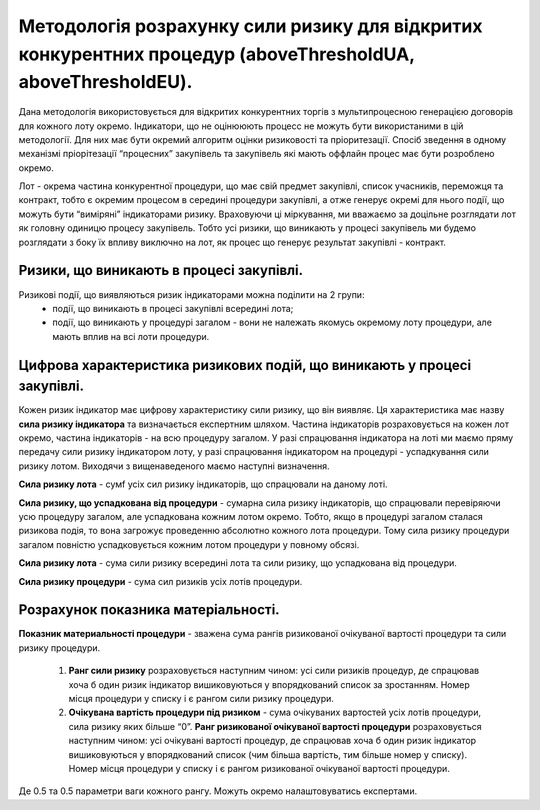 ############################################################################################################
Методологія розрахунку сили ризику для відкритих конкурентних процедур (aboveThresholdUA, aboveThresholdEU).
############################################################################################################

Дана методологія використовується для відкритих конкурентних торгів з мультипроцесною генерацією договорів для кожного лоту окремо. Індикатори, що не оцінююють процесс не можуть бути використаними в цій методології. Для них має бути окремий алгоритм оцінки ризиковості та пріоритезації. Спосіб зведення в одному механізмі пріорітезації “процесних” закупівель та закупівель які мають оффлайн процес має бути розроблено окремо. 

Лот - окрема частина  конкурентної процедури, що має свій предмет закупівлі, список учасників, переможця та контракт, тобто є окремим процесом в середині процедури закупівлі, а отже генерує окремі для нього події, що можуть бути “виміряні” індикаторами ризику.  Враховуючи ці міркування, ми вважаємо за доцільне розглядати лот як головну одиницю процесу закупівель. Тобто усі ризики, що виникають у процесі закупівель ми будемо розглядати з боку їх впливу виключно на лот, як процес що генерує результат закупівлі - контракт.

=========================================
Ризики, що виникають в процесі закупівлі.
=========================================

Ризикові події, що виявляються ризик індикаторами можна поділити на 2 групи:
 + події, що виникають в процесі закупівлі всередині лота;
 + події, що виникають у процедурі загалом - вони не належать якомусь окремому лоту процедури, але мають вплив на всі лоти процедури.


=========================================================================
Цифрова характеристика ризикових подій, що виникають у процесі закупівлі.
=========================================================================

Кожен ризик індикатор має цифрову характеристику сили ризику, що він виявляє. Ця характеристика має назву **сила ризику індикатора** та визначається експертним шляхом.
Частина індикаторів розраховується на кожен лот окремо, частина індикаторів - на всю процедуру загалом.  У разі спрацювання індикатора на лоті ми маємо пряму передачу сили ризику індикатором лоту, у разі спрацювання індикатором на процедурі - успадкування сили ризику лотом. Виходячи з вищенаведеного маємо наступні визначення.

**Сила ризику лота** - сумf усіх сил ризику індикаторів, що спрацювали на даному лоті. 

**Сила ризику, що успадкована від процедури** - сумарна сила ризику індикаторів, що спрацювали перевіряючи усю процедуру загалом, але успадкована кожним лотом окремо. Тобто, якщо в процедурі загалом сталася ризикова подія, то вона загрожує проведенню абсолютно кожного лота процедури. Тому сила ризику процедури загалом повністю успадковується кожним лотом процедури у повному обсязі.

**Сила ризику лота** - сума сили ризику всередині лота та сили ризику, що успадкована від процедури.

**Сила ризику процедури** - сума сил ризиків усіх лотів процедури.

====================================
Розрахунок показника матеріальності.
====================================

**Показник материальності процедури** - зважена сума рангів ризикованої очікуваної вартості процедури та сили ризику процедури.

    1. **Ранг сили ризику** розраховується наступним чином: усі сили ризиків процедур, де спрацював хоча б один ризик індикатор вишиковуються у впорядкований список за зростанням.  Номер місця процедури у списку і є рангом сили ризику процедури.
    2. **Очікувана вартість процедури під ризиком** - сума очікуваних вартостей усіх лотів процедури, сила ризику яких більше “0”. **Ранг ризикованої очікуваної вартості процедури** розраховується наступним чином: усі очікувані вартості процедур, де спрацював хоча б один ризик індикатор вишиковуються у впорядкований список (чим більша вартість, тим більше номер у списку). Номер місця процедури у списку і є рангом ризикованої очікуваної вартості процедури.


.. code ::
  Показник материальності процедури = 0.5 * ранг сили ризику + 0.5 * ранг ризикованої очікуваної вартості


Де 0.5 та 0.5 параметри ваги кожного рангу. Можуть окремо налаштовуватись експертами.

